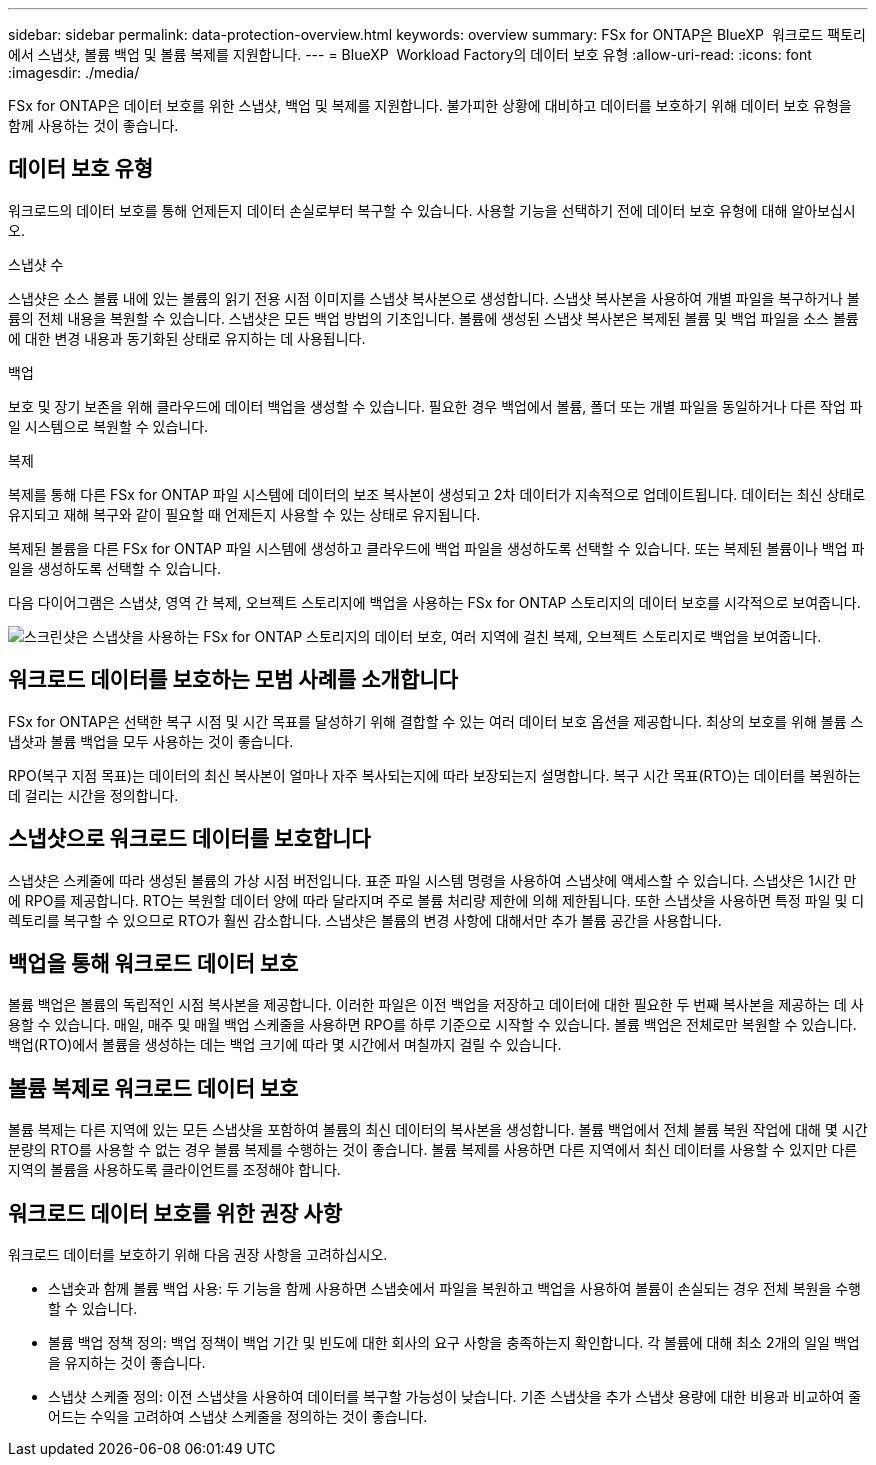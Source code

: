 ---
sidebar: sidebar 
permalink: data-protection-overview.html 
keywords: overview 
summary: FSx for ONTAP은 BlueXP  워크로드 팩토리에서 스냅샷, 볼륨 백업 및 볼륨 복제를 지원합니다. 
---
= BlueXP  Workload Factory의 데이터 보호 유형
:allow-uri-read: 
:icons: font
:imagesdir: ./media/


[role="lead"]
FSx for ONTAP은 데이터 보호를 위한 스냅샷, 백업 및 복제를 지원합니다. 불가피한 상황에 대비하고 데이터를 보호하기 위해 데이터 보호 유형을 함께 사용하는 것이 좋습니다.



== 데이터 보호 유형

워크로드의 데이터 보호를 통해 언제든지 데이터 손실로부터 복구할 수 있습니다. 사용할 기능을 선택하기 전에 데이터 보호 유형에 대해 알아보십시오.

.스냅샷 수
스냅샷은 소스 볼륨 내에 있는 볼륨의 읽기 전용 시점 이미지를 스냅샷 복사본으로 생성합니다. 스냅샷 복사본을 사용하여 개별 파일을 복구하거나 볼륨의 전체 내용을 복원할 수 있습니다. 스냅샷은 모든 백업 방법의 기초입니다. 볼륨에 생성된 스냅샷 복사본은 복제된 볼륨 및 백업 파일을 소스 볼륨에 대한 변경 내용과 동기화된 상태로 유지하는 데 사용됩니다.

.백업
보호 및 장기 보존을 위해 클라우드에 데이터 백업을 생성할 수 있습니다. 필요한 경우 백업에서 볼륨, 폴더 또는 개별 파일을 동일하거나 다른 작업 파일 시스템으로 복원할 수 있습니다.

.복제
복제를 통해 다른 FSx for ONTAP 파일 시스템에 데이터의 보조 복사본이 생성되고 2차 데이터가 지속적으로 업데이트됩니다. 데이터는 최신 상태로 유지되고 재해 복구와 같이 필요할 때 언제든지 사용할 수 있는 상태로 유지됩니다.

복제된 볼륨을 다른 FSx for ONTAP 파일 시스템에 생성하고 클라우드에 백업 파일을 생성하도록 선택할 수 있습니다. 또는 복제된 볼륨이나 백업 파일을 생성하도록 선택할 수 있습니다.

다음 다이어그램은 스냅샷, 영역 간 복제, 오브젝트 스토리지에 백업을 사용하는 FSx for ONTAP 스토리지의 데이터 보호를 시각적으로 보여줍니다.

image:diagram-fsx-data-protection.png["스크린샷은 스냅샷을 사용하는 FSx for ONTAP 스토리지의 데이터 보호, 여러 지역에 걸친 복제, 오브젝트 스토리지로 백업을 보여줍니다."]



== 워크로드 데이터를 보호하는 모범 사례를 소개합니다

FSx for ONTAP은 선택한 복구 시점 및 시간 목표를 달성하기 위해 결합할 수 있는 여러 데이터 보호 옵션을 제공합니다. 최상의 보호를 위해 볼륨 스냅샷과 볼륨 백업을 모두 사용하는 것이 좋습니다.

RPO(복구 지점 목표)는 데이터의 최신 복사본이 얼마나 자주 복사되는지에 따라 보장되는지 설명합니다. 복구 시간 목표(RTO)는 데이터를 복원하는 데 걸리는 시간을 정의합니다.



== 스냅샷으로 워크로드 데이터를 보호합니다

스냅샷은 스케줄에 따라 생성된 볼륨의 가상 시점 버전입니다. 표준 파일 시스템 명령을 사용하여 스냅샷에 액세스할 수 있습니다. 스냅샷은 1시간 만에 RPO를 제공합니다. RTO는 복원할 데이터 양에 따라 달라지며 주로 볼륨 처리량 제한에 의해 제한됩니다. 또한 스냅샷을 사용하면 특정 파일 및 디렉토리를 복구할 수 있으므로 RTO가 훨씬 감소합니다. 스냅샷은 볼륨의 변경 사항에 대해서만 추가 볼륨 공간을 사용합니다.



== 백업을 통해 워크로드 데이터 보호

볼륨 백업은 볼륨의 독립적인 시점 복사본을 제공합니다. 이러한 파일은 이전 백업을 저장하고 데이터에 대한 필요한 두 번째 복사본을 제공하는 데 사용할 수 있습니다. 매일, 매주 및 매월 백업 스케줄을 사용하면 RPO를 하루 기준으로 시작할 수 있습니다. 볼륨 백업은 전체로만 복원할 수 있습니다. 백업(RTO)에서 볼륨을 생성하는 데는 백업 크기에 따라 몇 시간에서 며칠까지 걸릴 수 있습니다.



== 볼륨 복제로 워크로드 데이터 보호

볼륨 복제는 다른 지역에 있는 모든 스냅샷을 포함하여 볼륨의 최신 데이터의 복사본을 생성합니다. 볼륨 백업에서 전체 볼륨 복원 작업에 대해 몇 시간 분량의 RTO를 사용할 수 없는 경우 볼륨 복제를 수행하는 것이 좋습니다. 볼륨 복제를 사용하면 다른 지역에서 최신 데이터를 사용할 수 있지만 다른 지역의 볼륨을 사용하도록 클라이언트를 조정해야 합니다.



== 워크로드 데이터 보호를 위한 권장 사항

워크로드 데이터를 보호하기 위해 다음 권장 사항을 고려하십시오.

* 스냅숏과 함께 볼륨 백업 사용: 두 기능을 함께 사용하면 스냅숏에서 파일을 복원하고 백업을 사용하여 볼륨이 손실되는 경우 전체 복원을 수행할 수 있습니다.
* 볼륨 백업 정책 정의: 백업 정책이 백업 기간 및 빈도에 대한 회사의 요구 사항을 충족하는지 확인합니다. 각 볼륨에 대해 최소 2개의 일일 백업을 유지하는 것이 좋습니다.
* 스냅샷 스케줄 정의: 이전 스냅샷을 사용하여 데이터를 복구할 가능성이 낮습니다. 기존 스냅샷을 추가 스냅샷 용량에 대한 비용과 비교하여 줄어드는 수익을 고려하여 스냅샷 스케줄을 정의하는 것이 좋습니다.


